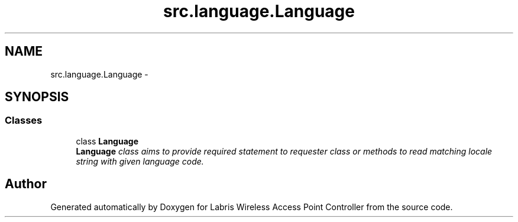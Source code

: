 .TH "src.language.Language" 3 "Thu Apr 25 2013" "Version v1.1.0" "Labris Wireless Access Point Controller" \" -*- nroff -*-
.ad l
.nh
.SH NAME
src.language.Language \- 
.SH SYNOPSIS
.br
.PP
.SS "Classes"

.in +1c
.ti -1c
.RI "class \fBLanguage\fP"
.br
.RI "\fI\fBLanguage\fP class aims to provide required statement to requester class or methods to read matching locale string with given language code\&. \fP"
.in -1c
.SH "Author"
.PP 
Generated automatically by Doxygen for Labris Wireless Access Point Controller from the source code\&.
